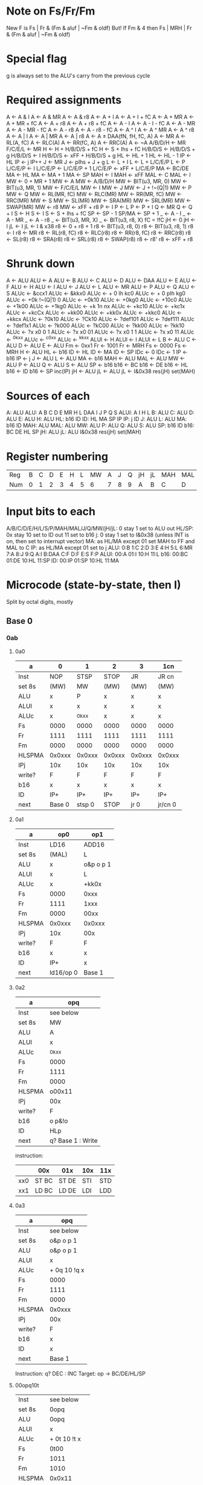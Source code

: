 * Note on Fs/Fr/Fm
New F is Fs | Fr & (Fm & aluf | ~Fm & oldf)
But! If Fm & 4 then Fs | MRH | Fr & (Fm & aluf | ~Fm & oldf)
* Special flag
g is always set to the ALU's carry from the previous cycle
* Required assignments
A <- A & I
A <- A & MR
A <- A & r8
A <- A + I
A <- A + I + fC
A <- A + MR
A <- A + MR + fC
A <- A + r8
A <- A + r8 + fC
A <- A - I
A <- A - I - fC
A <- A - MR
A <- A - MR - fC
A <- A - r8
A <- A - r8 - fC
A <- A ^ I
A <- A ^ MR
A <- A ^ r8
A <- A | I
A <- A | MR
A <- A | r8
A <- A ± DAA(fN, fH, fC, A)
A <- MR
A <- RL(A, fC)
A <- RLC(A)
A <- RR(fC, A)
A <- RRC(A)
A <- ~A
A/B/D/H <- MR
F/C/E/L <- MR
H <- H + H/B/D/S + fC
H <- S + Ihs + fC
H/B/D/S <- H/B/D/S + g
H/B/D/S <- I
H/B/D/S <- xFF + H/B/D/S + g
HL <- HL + 1
HL <- HL - 1
IP <- HL
IP <- j
IP++
J <- MR
J <- pIhs + J + g
L <- L + I
L <- L + L/C/E/P
L <- P
L/C/E/P <- I
L/C/E/P <- L/C/E/P + 1
L/C/E/P <- xFF + L/C/E/P
MA <- BC/DE
MA <- HL
MA <- MA + 1
MA <- SP
MAH <- I
MAH <- xFF
MAL <- C
MAL <- I
MW <- 0 + MR + 1
MW <- A
MW <- A/B/D/H
MW <- BIT(u3, MR, 0)
MW <- BIT(u3, MR, 1)
MW <- F/C/E/L
MW <- I
MW <- J
MW <- J + !~(Q|1)
MW <- P
MW <- Q
MW <- RL(MR, fC)
MW <- RLC(MR)
MW <- RR(MR, fC)
MW <- RRC(MR)
MW <- S
MW <- SL(MR)
MW <- SRA(MR)
MW <- SRL(MR)
MW <- SWAP(MR)
MW <- r8
MW <- xFF + r8
P <- I
P <- L
P <- P + I
Q <- MR
Q <- Q + I
S <- H
S <- I
S <- S + Ihs + fC
SP <- SP - 1
SP/MA <- SP + 1
_ <- A - I
_ <- A - MR
_ <- A - r8
_ <- BIT(u3, MR, X)
_ <- BIT(u3, r8, X)
fC = !fC
jH <- 0
jH <- I
jL <- I
jL <- I & x38
r8 <- 0 + r8 + 1
r8 <- BIT(u3, r8, 0)
r8 <- BIT(u3, r8, 1)
r8 <- I
r8 <- MR
r8 <- RL(r8, fC)
r8 <- RLC(r8)
r8 <- RR(r8, fC)
r8 <- RRC(r8)
r8 <- SL(r8)
r8 <- SRA(r8)
r8 <- SRL(r8)
r8 <- SWAP(r8)
r8 <- r8'
r8 <- xFF + r8
* Shrunk down
A <- ALU
ALU <- A
ALU <- B
ALU <- C
ALU <- D
ALU <- DAA
ALU <- E
ALU <- F
ALU <- H
ALU <- I
ALU <- J
ALU <- L
ALU <- MR
ALU <- P
ALU <- Q
ALU <- S
ALUc <- &ccx1
ALUc <- &kkx0
ALUc <- + 0 Ih kc0
ALUc <- + 0 pIh kg0
ALUc <- +0k !~(Q|1) 0
ALUc <- +0k10
ALUc <- +0kg0
ALUc <- +10c0
ALUc <- +1k00
ALUc <- +1kg0
ALUc <- +k 1n nx
ALUc <- +kc10
ALUc <- +kc1x
ALUc <- +kcCx
ALUc <- +kk00
ALUc <- +kk0x
ALUc <- +kkc0
ALUc <- +kkcx
ALUc <- ?0k10
ALUc <- ?Ck10
ALUc <- ?def101
ALUc <- ?def111
ALUc <- ?def1x1
ALUc <- ?k000
ALUc <- ?kC00
ALUc <- ?kk00
ALUc <- ?kk10
ALUc <- ?x x0 0 1
ALUc <- ?x x0 01
ALUc <- ?x x0 1 1
ALUc <- ?x x0 11
ALUc <- ^0kxx
ALUc <- ^c0xx
ALUc <- ^kkxx
ALUl <- H
ALUl <- I
ALUl <- L
B <- ALU
C <- ALU
D <- ALU
E <- ALU
Fm <- 0xx1
Fr <- 1001
Fr <- MRH
Fs <- 0000
Fs <- MRH
H <- ALU
HL <- b16
ID <- HL
ID <- MA
ID <- SP
IDc <- 0
IDc <- 1
IP <- b16
IP <- j
J <- ALU
L <- ALU
MA <- b16
MAH <- ALU
MAL <- ALU
MW <- ALU
P <- ALU
Q <- ALU
S <- ALU
SP <- b16
b16 <- BC
b16 <- DE
b16 <- HL
b16 <- ID
b16 <- SP
inc(IP)
jH <- ALU
jL <- ALU
jL <- I&0x38
res(jH)
set(MAH)
* Sources of each
A: ALU
ALU: A B C D E MR H L DAA I J P Q S
ALUl: A I H L
B: ALU
C: ALU
D: ALU
E: ALU
H: ALU
HL: b16 ID
ID: HL MA SP IP
IP: j ID
J: ALU
L: ALU
MA: b16 ID
MAH: ALU
MAL: ALU
MW: ALU
P: ALU
Q: ALU
S: ALU
SP: b16 ID
b16: BC DE HL SP
jH: ALU
jL: ALU I&0x38
res(jH)
set(MAH)

* Register numbering
| Reg | B | C | D | E | H | L | MW | A | J | Q | jH | jL | MAH | MAL | S | P |
| Num | 0 | 1 | 2 | 3 | 4 | 5 |  6 | 7 | 8 | 9 | A  | B  | C   | D   | E | F |
* Input bits to each
A/B/C/D/E/H/L/S/P/MAH/MAL/J/Q/MW/jH/jL: 0 stay 1 set to ALU out
HL/SP: 0x stay 10 set to ID out 11 set to b16
j: 0 stay 1 set to I&0x38 (unless INT is on, then set to interrupt vector)
MA: as HL/MA except 01 set MAH to FF and MAL to C
IP: as HL/MA except 01 set to j
ALU: 0:B 1:C 2:D 3:E 4:H 5:L 6:MR 7:A 8:J 9:Q A:I B:DAA C:F D:F E:S F:P
ALUl: 00:A 01:I 10:H 11:L
b16: 00:BC 01:DE 10:HL 11:SP
ID: 00:IP 01:SP 10:HL 11:MA
* Microcode (state-by-state, then I)
Split by octal digits, mostly
** Base 0
*** 0ab
**** 0a0
| a      | 0      | 1      | 2      | 3      | 1cn     |
|--------+--------+--------+--------+--------+---------|
| Inst   | NOP    | STSP   | STOP   | JR     | JR cn   |
| set 8s | (MW)   | MW     | (MW)   | (MW)   | (MW)    |
| ALU    | x      | P      | x      | x      | x       |
| ALUl   | x      | x      | x      | x      | x       |
| ALUc   | x      | ^0kxx  | x      | x      | x       |
| Fs     | 0000   | 0000   | 0000   | 0000   | 0000    |
| Fr     | 1111   | 1111   | 1111   | 1111   | 1111    |
| Fm     | 0000   | 0000   | 0000   | 0000   | 0000    |
| HLSPMA | 0x0xxx | 0x0xxx | 0x0xxx | 0x0xxx | 0x0xxx  |
| IPj    | 10x    | 10x    | 10x    | 10x    | 10x     |
| write? | F      | F      | F      | F      | F       |
| b16    | x      | x      | x      | x      | x       |
| ID     | IP+    | IP+    | IP+    | IP+    | IP+     |
| next   | Base 0 | stsp 0 | STOP   | jr 0   | jr/cn 0 |
**** 0a1
| a      | op0       | op1       |
|--------+-----------+-----------|
| Inst   | LD16      | ADD16     |
| set 8s | (MAL)     | L         |
| ALU    | x         | o&p o p 1 |
| ALUl   | x         | L         |
| ALUc   | x         | +kk0x     |
| Fs     | 0000      | 0xxx      |
| Fr     | 1111      | 1xxx      |
| Fm     | 0000      | 00xx      |
| HLSPMA | 0x0xxx    | 0x0xxx    |
| IPj    | 10x       | 00x       |
| write? | F         | F         |
| b16    | x         | x         |
| ID     | IP+       | x         |
| next   | ld16/op 0 | Base 1    |
**** 0a2
| a      | opq               |
|--------+-------------------|
| Inst   | see below         |
| set 8s | MW                |
| ALU    | A                 |
| ALUl   | x                 |
| ALUc   | ^0kxx             |
| Fs     | 0000              |
| Fr     | 1111              |
| Fm     | 0000              |
| HLSPMA | o00x11            |
| IPj    | 00x               |
| write? | F                 |
| b16    | o p&!o            |
| ID     | HLp               |
| next   | q? Base 1 : Write |

instruction:
|     | 00x   | 01x   | 10x | 11x |
|-----+-------+-------+-----+-----|
| xx0 | ST BC | ST DE | STI | STD |
| xx1 | LD BC | LD DE | LDI | LDD |

**** 0a3
| a      | opq          |
|--------+--------------|
| Inst   | see below    |
| set 8s | o&p o p 1    |
| ALU    | o&p o p 1    |
| ALUl   | x            |
| ALUc   | + 0q 10 !q x |
| Fs     | 0000         |
| Fr     | 1111         |
| Fm     | 0000         |
| HLSPMA | 0x0xxx       |
| IPj    | 00x          |
| write? | F            |
| b16    | x            |
| ID     | x            |
| next   | Base 1       |

Instruction: q? DEC : INC
Target: op -> BC/DE/HL/SP
**** 00opq10t
| Inst   | see below     |
| set 8s | 0opq          |
| ALU    | 0opq          |
| ALUl   | x             |
| ALUc   | + 0t 10 !t x  |
| Fs     | 0t00          |
| Fr     | 1011          |
| Fm     | 1010          |
| HLSPMA | 0x0x11        |
| IPj    | !(o&p&!q) 0 x |
| write? | F             |
| b16    | HL            |
| ID     | IP+           |
| next   | Base o&p&!q   |

Instruction: t? DEC : INC
Target: opq -> B C D E H L (HL) A
**** 0a6
| a      | opq            |
|--------+----------------|
| Inst   | LD r(0opq), d8 |
| set 8s | (MW)           |
| ALU    | x              |
| ALUl   | x              |
| ALUc   | x              |
| Fs     | 0000           |
| Fr     | 1111           |
| Fm     | 0000           |
| HLSPMA | 0x0xxx         |
| IPj    | 10x            |
| write  | F              |
| b16    | x              |
| ID     | IP+            |
| next   | ld8/opq 0      |
**** 0a7
| a      | 0pq       | 100          | 101    | 11q         |
|--------+-----------+--------------+--------+-------------|
| Inst   | RA        | DAA          | CPL    | S/CCF       |
| set 8s | A         | A            | A      | A           |
| ALU    | A         | DAA          | x      | x           |
| ALUl   | x         | A            | A      | A           |
| ALUc   | see below | +k 1 fN fN x | ^c0xx  | ^k0xx       |
| Fs     | 0000      | 0000         | 0110   | 000 !(fC&q) |
| Fr     | 0001      | 1101         | 1xx1   | 1000        |
| Fm     | x0x1      | 10x1         | 00x0   | 00xx        |
| HLSPMA | 0x0xxx    | 0x0xxx       | 0x0xxx | 0x0xxx      |
| IPj    | 10x       | 10x          | 10x    | 10x         |
| write  | F         | F            | F      | F           |
| b16    | x         | x            | x      | x           |
| ID     | IP+       | IP+          | IP+    | IP+         |
| next   | Base 0    | Base 0       | Base 0 | Base 0      |

ALUc for 000pq111 is
? !(p&q) fC&p&q !pVq fC&p&!q q 0
*** 1ab
| ab     | opqrst                                     |
|--------+--------------------------------------------|
| Inst   | see below                                  |
| set 8s | 0opq                                       |
| ALU    | 0rst                                       |
| ALUl   | x                                          |
| ALUc   | ^0kxx                                      |
| Fs     | 0000                                       |
| Fr     | 1111                                       |
| Fm     | 0000                                       |
| HLSPMA | 0x0x11                                     |
| IPj    | o&p&!q^r&s&!t 0 x                          |
| write  | F                                          |
| b16    | HL                                         |
| ID     | IP+                                        |
| next   | o&p&!q? r&s&!t? HALT : Write : Base r&s&!t |

Instruction: LD unless 0166, then HALT
*** 2ab
**** 100pqrst
| Inst   | ADD/ADC/SUB/SBC  |
| set 8s | 0 1 1 !rV!sVt    |
| ALU    | 0rst             |
| ALUl   | A                |
| ALUc   | +k 1p p^(fC&q) x |
| Fs     | 0q00             |
| Fr     | 1011             |
| Fm     | 101 !rV!sV       |
| HLSPMA | 0x0x11           |
| IPj    | !rV!sVt 0 x      |
| write  | F                |
| b16    | HL               |
| ID     | IP+              |
| next   | Base r&s&!t      |
**** 2ab a > 3
| ab     | 1p0rst         | 101rst         | 111rst      |
|--------+----------------+----------------+-------------|
| Inst   | AND/OR         | XOR            | CP          |
| set 8s | 0 1 1 !rV!sV!t | 0 1 1 !rV!sV!t | 0110        |
| ALU    | 0rst           | 0rst           | 0rst        |
| ALUl   | A              | A              | A           |
| ALUc   | & 1p 1p x p    | ^kkxx          | +kc1x       |
| Fs     | 0 0 !p 0       | 0000           | 0100        |
| Fr     | 1000           | 1000           | 1x11        |
| Fm     | 10xx           | 10xx           | 1011        |
| HLSPMA | 0x0x11         | 0x0x11         | 0x0x11      |
| IPj    | !rV!sVt 0 x    | !rV!sVt 0 x    | !rV!sVt 0 x |
| write  | F              | F              | F           |
| b16    | HL             | HL             | HL          |
| ID     | IP+            | IP+            | IP+         |
| next   | Base r&s&!t    | Base r&s&!t    | Base r&s&!t |
*** 3ab
**** 3a0
| a      | 0cn    | 1pq              |
|--------+--------+------------------|
| Inst   | RET cn | LDH/ADD SP/LD HL |
| set 8s | (MW)   | MW               |
| ALU    | x      | A                |
| ALUl   | x      | x                |
| ALUc   | x      | ^0kxx            |
| Fs     | 0000   | 0000             |
| Fr     | 1111   | 1111             |
| Fm     | 0000   | 0000             |
| HLSPMA | 0xz010 | 0x0x01           |
| IPj    | 00x    | 10x              |
| write  | F      | F                |
| b16    | x      | x                |
| ID     | SP+    | IP+              |
| next   | Base 1 | ldw/pq 0         |

z is !n^(c?fC:fZ)
**** 3a1
| a      | op0    | 0p1    | 101    | 111       |
|--------+--------+--------+--------+-----------|
| Inst   | POP    | RET(I) | JPHL   | LD SP, HL |
| set 8s | (MW)   | (MW)   | (MW)   | (MW)      |
| ALU    | x      | x      | x      | x         |
| ALUl   | x      | x      | x      | x         |
| ALUc   | x      | x      | x      | x         |
| Fs     | 0000   | 0000   | 0000   | 0000      |
| Fr     | 1111   | 1111   | 1111   | 1111      |
| Fm     | 0000   | 0000   | 0000   | 0000      |
| HLSPMA | 0x1010 | 0x1010 | 0x0xxx | 0x11xx    |
| IPj    | 00x    | 00x    | 11x    | 10x       |
| write  | F      | F      | F      | F         |
| b16    | x      | x      | HL     | HL        |
| ID     | SP+    | SP+    | x      | IP+       |
| next   | Base 1 | Base 1 | Base 0 | nop       |
**** 3a2
| a      | 0cn     | 1p0               | 1p1       |
|--------+---------+-------------------+-----------|
| Inst   | JP cn   | LDH C             | LD n16    |
| set 8s | (MW)    | MW                | MW        |
| ALU    | x       | A                 | A         |
| ALUl   | x       | x                 | x         |
| ALUc   | x       | ^0kxx             | ^0kxx     |
| Fs     | 0000    | 0000              | 0000      |
| Fr     | 1111    | 1111              | 1111      |
| Fm     | 0000    | 0000              | 0000      |
| HLSPMA | 0x0xxx  | 0x0x01            | 0x0xxx    |
| IPj    | 10x     | 00x               | 10x       |
| write  | F       | F                 | F         |
| b16    | x       | x                 | x         |
| ID     | IP+     | x                 | IP+       |
| next   | jp/cn 0 | p? Write : Base 1 | ldn16/p 0 |
**** 3a3
| a      | 0x0    | 0x1    | 1x0          | 1x1           |
|--------+--------+--------+--------------+---------------|
| Inst   | JP     | CB     | DI           | EI            |
| set 8s | (MW)   | (MW)   | (MW)         | (MW)          |
| ALU    | x      | x      | x            | x             |
| ALUl   | x      | x      | x            | x             |
| ALUc   | x      | x      | x            | x             |
| Fs     | 0000   | 0000   | 0000         | 0000          |
| Fr     | 1111   | 1111   | 1111         | 1111          |
| Fm     | 0000   | 0000   | 0000         | 0000          |
| HLSPMA | 0x0xxx | 0x0xxx | 0x0xxx       | 0x0xxx        |
| IPj    | 10x    | 10x    | 10x          | 10x           |
| write  | F      | F      | F (clear IE) | F (set preIE) |
| b16    | x      | x      | x            | x             |
| ID     | IP+    | IP+    | IP+          | IP+           |
| next   | jp 0   | CB 0   | Base 0       | Base 0        |
**** 3a4
| a      | xcn       |
|--------+-----------|
| Inst   | CALL cn   |
| set 8s | (MW)      |
| ALU    | x         |
| ALUl   | x         |
| ALUc   | x         |
| Fs     | 0000      |
| Fr     | 1111      |
| Fm     | 0000      |
| HLSPMA | 0x0xxx    |
| IPj    | 10x       |
| write  | F         |
| b16    | x         |
| ID     | IP+       |
| next   | call/cn 0 |
**** 3a5
| a      | op0     | xx1    |
|--------+---------+--------|
| Inst   | PUSH    | CALL   |
| set 8s | MW      | (MW)   |
| ALU    | 0op o&p | x      |
| ALUl   | x       | x      |
| ALUc   | ^0kxx   | x      |
| Fs     | 0000    | 0000   |
| Fr     | 1111    | 1111   |
| Fm     | 0000    | 0000   |
| HLSPMA | 0x1011  | 0x0xxx |
| IPj    | 00x     | 10x    |
| write  | F       | F      |
| b16    | SP      | x      |
| ID     | SP-     | IP+    |
| next   | Base 1  | call 0 |
**** 3a6
| set 8s | (MW)      |
| ALU    | x         |
| ALUl   | x         |
| ALUc   | x         |
| Fs     | 0000      |
| Fr     | 1111      |
| Fm     | 0000      |
| HLSPMA | 0x0xxx    |
| IPj    | 10x       |
| write  | F         |
| b16    | x         |
| ID     | IP+       |
| next   | mathi/a 0 |
**** 3a7
| Inst   | RST    |
| set 8s | (MW)   |
| ALU    | Q      |
| ALUl   | x      |
| ALUc   | +0k1x  |
| Fs     | 0000   |
| Fr     | 1111   |
| Fm     | 0000   |
| HLSPMA | 0x0xxx |
| IPj    | 001    |
| write  | F      |
| b16    | x      |
| ID     | x      |
| next   | Base 1 |
*** If INT is on
| set 8s | MW           |
| ALU    | J            |
| ALUl   | x            |
| ALUc   | ^0kxx        |
| Fs     | 0000         |
| Fr     | 1111         |
| Fm     | 0000         |
| HLSPMA | 0x1011       |
| IPj    | 001          |
| write  | F (clear IE) |
| b16    | SP           |
| ID     | SP-          |
| next   | Int 0        |
** Base 1
*** 00op1001 (ADD HL, r16)
| set 8s | H         |
| ALU    | o&p o p 0 |
| ALUl   | H         |
| ALUc   | +kkgx     |
| Fs     | 0000      |
| Fr     | 1011      |
| Fm     | 0011      |
| HLSPMA | 0x0xxx    |
| IPj    | 10x       |
| write  | F         |
| b16    | x         |
| ID     | IP+       |
| next   | Base 0    |
*** 00xx1010 (LD A, [BC/DE/HL±])
| set 8s | A      |
| ALU    | MR     |
| ALUl   | x      |
| ALUc   | ^0kxx  |
| Fs     | 0000   |
| Fr     | 1111   |
| Fm     | 0000   |
| HLSPMA | 0x0xxx |
| IPj    | 10x    |
| write  | F      |
| b16    | x      |
| ID     | IP+    |
| next   | Base 0 |
*** 00opq011 (INC/DEC BC/DE/HL/SP)
| set 8s | o&p o p 0   |
| ALU    | o&p o p 0   |
| ALUl   | x           |
| ALUc   | + 0q 10 g x |
| Fs     | 0000        |
| Fr     | 1111        |
| Fm     | 0000        |
| HLSPMA | 0x0xxx      |
| IPj    | 10x         |
| write? | F           |
| b16    | x           |
| ID     | IP+         |
| next   | Base 0      |
*** 0011010t (INC/DEC [HL])
| set 8s | MW           |
| ALU    | MR           |
| ALUl   | x            |
| ALUc   | + 0t 10 !t x |
| Fs     | 0t00         |
| Fr     | 1011         |
| Fm     | 1010         |
| HLSPMA | 0x0x11       |
| IPj    | 00x          |
| write  | F            |
| b16    | HL           |
| ID     | x            |
| next   | Write        |
*** 01opq110 (LD r8, [HL])
| set 8s | 0opq   |
| ALU    | MR     |
| ALUl   | x      |
| ALUc   | ^0kxx  |
| Fs     | 0000   |
| Fr     | 1111   |
| Fm     | 0000   |
| HLSPMA | 0x0xxx |
| IPj    | 10x    |
| write  | F      |
| b16    | x      |
| ID     | IP+    |
| next   | Base 0 |
*** 100pq110 (ADD/ADC/SUB/SBC [HL])
| set 8s | A                |
| ALU    | MR               |
| ALUl   | A                |
| ALUc   | +k 1p p^(fC&q) x |
| Fs     | 0q00             |
| Fr     | 1011             |
| Fm     | 1011             |
| HLSPMA | 0x0xxx           |
| IPj    | 10x              |
| write  | F                |
| b16    | x                |
| ID     | IP+              |
| next   | Base 0           |
*** 101pq110 (AND/XOR/OR/CP [HL])
| set 8s | p&q? (MW) : A           |
| ALU    | MR                      |
| ALUl   | A                       |
| ALUc   | pV!q p&q 1 p&!q 1 p 1 p |
| Fs     | 0 p&q !(pVq) 0          |
| Fr     | 10 p&q p&q              |
| Fm     | 1011                    |
| HLSPMA | 0x0xxx                  |
| IPj    | 10x                     |
| write  | F                       |
| b16    | x                       |
| ID     | IP+                     |
| next   | Base 0                  |
*** 110cn000 (RET cn)
| set 8s | (MW)       |
| ALU    | x          |
| ALUl   | x          |
| ALUc   | x          |
| Fs     | 0000       |
| Fr     | 1111       |
| Fm     | 0000       |
| HLSPMA | 0x0x00     |
| IPj    | z0x        |
| write  | F          |
| b16    | x          |
| ID     | IP+        |
| next   | Base z?0:3 |
z is n^(c?fC:fZ)
*** 3a1 (POP BC/DE/HL/AF / RET(I))
| a      | op0    | 0p1     |
|--------+--------+---------|
| set 8s | 0op1   | Q       |
| ALU    | MR     | MR      |
| ALUl   | x      | x       |
| ALUc   | ^0kxx  | ^0kxx   |
| Fs     | 0000   | 0000    |
| Fr     | zzzz   | 1111    |
| Fm     | 0y00   | 0000    |
| HLSPMA | 0x1010 | 0x0xxx  |
| IPj    | 00x    | 00x     |
| write  | F      | F       |
| b16    | x      | x       |
| ID     | SP+    | x       |
| next   | Base 3 | ret/p 0 |
y is o&p; z is !(o&p)
*** 11100010 (LDH A,[C])
| set 8s | A      |
| ALU    | MR     |
| ALUl   | x      |
| ALUc   | ^0kxx  |
| Fs     | 0000   |
| Fr     | 1111   |
| Fm     | 0000   |
| HLSPMA | 0x0xxx |
| IPj    | 10x    |
| write  | F      |
| b16    | x      |
| ID     | IP+    |
| next   | Base 0 |
*** 11xx0101 (PUSH BC/DE/HL/AF)
| set 8s | (MW)   |
| ALU    | x      |
| ALUl   | x      |
| ALUc   | x      |
| Fs     | 0000   |
| Fr     | 1111   |
| Fm     | 0000   |
| HLSPMA | 0x0xxx |
| IPj    | 00x    |
| write  | T      |
| b16    | x      |
| ID     | x      |
| next   | Base 3 |
*** 11xxx111 (RST v)
| set 8s | MW     |
| ALU    | J      |
| ALUl   | x      |
| ALUc   | +0kgx  |
| Fs     | 0000   |
| Fr     | 1111   |
| Fm     | 0000   |
| HLSPMA | 0x1011 |
| IPj    | 000    |
| write  | F      |
| b16    | SP     |
| ID     | SP-    |
| next   | Base 3 |
** Base 3
*** 110cn000 (RET cn)
| set 8s | Q       |
| ALU    | MR      |
| ALUl   | x       |
| ALUc   | ^0kxx   |
| Fs     | 0000    |
| Fr     | 1111    |
| Fm     | 0000    |
| HLSPMA | 0x0xxx  |
| IPj    | 00x     |
| write  | F       |
| b16    | x       |
| ID     | x       |
| next   | ret/0 0 |
*** 11op0001 (POP BC/DE/HL/AF)
| set 8s | 0 o p o&p |
| ALU    | MR        |
| ALUl   | x         |
| ALUc   | ^0kxx     |
| Fs     | 0000      |
| Fr     | 1111      |
| Fm     | 0000      |
| HLSPMA | 0x0xxx    |
| IPj    | 10x       |
| write  | F         |
| b16    | x         |
| ID     | IP+       |
| next   | Base 0    |
*** 11op0101 (PUSH BC/DE/HL/AF)
| set 8s | MW             |
| ALU    | o&p o !o&p 1   |
| ALUl   | x              |
| ALUc   | ^0kxx          |
| Fs     | 0000           |
| Fr     | 1111           |
| Fm     | 0000           |
| HLSPMA | 0x1011         |
| IPj    | 00x            |
| write  | F              |
| b16    | SP             |
| ID     | SP-            |
| next   | Write          |
*** 3a7 (RST v)
| set 8s | MW     |
| ALU    | Q      |
| ALUl   | x      |
| ALUc   | +0k1x  |
| Fs     | 0000   |
| Fr     | 1111   |
| Fm     | 0000   |
| HLSPMA | 0x1011 |
| IPj    | 000    |
| write  | T      |
| b16    | SP     |
| ID     | SP-    |
| next   | call 4 |
** stsp 0
| set 8s | MAL    |
| ALU    | I      |
| ALUl   | x      |
| ALUc   | ^0kxx  |
| Fs     | 0000   |
| Fr     | 1111   |
| Fm     | 0000   |
| HLSPMA | 0x0xxx |
| IPj    | 10x    |
| write  | F      |
| b16    | x      |
| ID     | IP+    |
| next   | stsp 1 |
** stsp 1
| set 8s | MAH    |
| ALU    | I      |
| ALUl   | x      |
| ALUc   | ^0kxx  |
| Fs     | 0000   |
| Fr     | 1111   |
| Fm     | 0000   |
| HLSPMA | 0x0x00 |
| IPj    | 00x    |
| write  | F      |
| b16    | x      |
| ID     | x      |
| next   | stsp 2 |
** stsp 2
| set 8s | MW     |
| ALU    | S      |
| ALUl   | x      |
| ALUc   | ^0kxx  |
| Fs     | 0000   |
| Fr     | 1111   |
| Fm     | 0000   |
| HLSPMA | 0x0x10 |
| IPj    | 00x    |
| write  | T      |
| b16    | x      |
| ID     | MA+    |
| next   | stsp 3 |
** stsp 3
| set 8s | -      |
| ALU    | x      |
| ALUl   | x      |
| ALUc   | x      |
| Fs     | 0000   |
| Fr     | 1111   |
| Fm     | 0000   |
| HLSPMA | 0x0xxx |
| IPj    | 10x    |
| write  | T      |
| b16    | x      |
| ID     | IP+    |
| next   | Base 0 |
** jr 0
| set 8s | jL     |
| ALU    | Q      |
| ALUl   | I      |
| ALUc   | +kk1x  |
| Fs     | 0000   |
| Fr     | 1111   |
| Fm     | 0000   |
| HLSPMA | 0x0xxx |
| IPj    | 00x    |
| write  | F      |
| b16    | x      |
| ID     | x      |
| next   | jr 1   |
** jr 1
| set 8s | J            |
| ALU    | J            |
| ALUl   | x            |
| ALUc   | + 0 Ih k g x |
| Fs     | 0000         |
| Fr     | 1111         |
| Fm     | 0000         |
| HLSPMA | 0x0xxx       |
| IPj    | 01x          |
| write  | F            |
| b16    | x            |
| ID     | x            |
| next   | Base 0       |
** jr/cn 0
| set 8s | jL               |
| ALU    | Q                |
| ALUl   | I                |
| ALUc   | +kk0x            |
| Fs     | 0000             |
| Fr     | 1111             |
| Fm     | 0000             |
| HLSPMA | 0x0xxx           |
| IPj    | y0x              |
| write  | F                |
| b16    | x                |
| ID     | IP+              |
| next   | y? Base 0 : jr 1 |
y is n^(c?fC:fZ)
** ld16/pq 0
| set 8s | p&q p q 1 |
| ALU    | I         |
| ALUl   | x         |
| ALUc   | ^0kxx     |
| Fs     | 0000      |
| Fr     | 1111      |
| Fm     | 0000      |
| HLSPMA | 0x0xxx    |
| IPj    | 10x       |
| write  | F         |
| b16    | x         |
| ID     | IP+       |
| next   | ld16/pq 1 |
** ld16/pq 1
| set 8s | p&q p q 0 |
| ALU    | I         |
| ALUl   | x         |
| ALUc   | ^0kxx     |
| Fs     | 0000      |
| Fr     | 1111      |
| Fm     | 0000      |
| HLSPMA | 0x0xxx    |
| IPj    | 10x       |
| write  | F         |
| b16    | x         |
| ID     | IP+       |
| next   | Base 0    |
** ld8/opq 0
| set 8s | 0opq                   |
| ALU    | I                      |
| ALUl   | x                      |
| ALUc   | ^0kxx                  |
| Fs     | 0000                   |
| Fr     | 1111                   |
| Fm     | 0000                   |
| HLSPMA | 0x0x11                 |
| IPj    | !oV!pVq 0 x            |
| write  | F                      |
| b16    | HL                     |
| ID     | IP+                    |
| next   | o&p&!q? Write : Base 0 |
** ldw/pq 0
| q      | 0                   | 1         |
|--------+---------------------+-----------|
| set 8s | MAL                 | !p 1 !p 1 |
| ALU    | x                   | P         |
| ALUl   | I                   | I         |
| ALUc   | ^k0xx               | +kk0x     |
| Fs     | 0000                | 0000      |
| Fr     | 1111                | 0011      |
| Fm     | 0000                | x011      |
| HLSPMA | 0x0x00              | 0x0xxx    |
| IPj    | 00x                 | 00x       |
| write  | F                   | F         |
| b16    | x                   | x         |
| ID     | x                   | x         |
| next   | ldw/pq 1            | ldw/pq 1  |
** ldw/pq 1
| q      | 0      | 1               |
|--------+--------+-----------------|
| set 8s | 011p   | !p 1 !p 0       |
| ALU    | MR     | S               |
| ALUl   | x      | x               |
| ALUc   | ^0kxx  | + 0 Ih k fC x   |
| Fs     | 0000   | 0000            |
| Fr     | 1111   | 1111            |
| Fm     | 0000   | 0000            |
| HLSPMA | 0x0xxx | 0x0xxx          |
| IPj    | 10x    | 10x             |
| write  | !p     | F               |
| b16    | x      | x               |
| ID     | IP+    | IP+             |
| next   | Base 0 | p? Base 0 : nop |
** jp 0
| set 8s | jL     |
| ALU    | I      |
| ALUl   | x      |
| ALUc   | ^0kxx  |
| Fs     | 0000   |
| Fr     | 1111   |
| Fm     | 0000   |
| HLSPMA | 0x0xxx |
| IPj    | 10x    |
| write  | F      |
| b16    | x      |
| ID     | IP+    |
| next   | jp 1   |
** jp 1
| set 8s | jH     |
| ALU    | I      |
| ALUl   | x      |
| ALUc   | ^0kxx  |
| Fs     | 0000   |
| Fr     | 1111   |
| Fm     | 0000   |
| HLSPMA | 0x0xxx |
| IPj    | xx0    |
| write  | F      |
| b16    | x      |
| ID     | x      |
| next   | jp 2   |
** jp 2
| set 8s | -      |
| ALU    | x      |
| ALUl   | x      |
| ALUc   | x      |
| Fs     | 0000   |
| Fr     | 1111   |
| Fm     | 0000   |
| HLSPMA | 0x0xxx |
| IPj    | 01x    |
| write  | F      |
| b16    | x      |
| ID     | x      |
| next   | Base 0 |
** jp/cn 0
| set 8s | jL      |
| ALU    | I       |
| ALUl   | x       |
| ALUc   | ^0kxx   |
| Fs     | 0000    |
| Fr     | 1111    |
| Fm     | 0000    |
| HLSPMA | 0x0xxx  |
| IPj    | 10x     |
| write  | F       |
| b16    | x       |
| ID     | IP+     |
| next   | jp/cn 1 |
** jp/cn 1
| set 8s | jH               |
| ALU    | I                |
| ALUl   | x                |
| ALUc   | ^0kxx            |
| Fs     | 0000             |
| Fr     | 1111             |
| Fm     | 0000             |
| HLSPMA | 0x0xxx           |
| IPj    | 100              |
| write  | F                |
| b16    | x                |
| ID     | IP+              |
| next   | z? Base 0 : jp 2 |
z is n^(c?fC:fZ)
** ldn16/p 0
| set 8s | MAL       |
| ALU    | I         |
| ALUl   | x         |
| ALUc   | ^0kxx     |
| Fs     | 0000      |
| Fr     | 1111      |
| Fm     | 0000      |
| HLSPMA | 0x0xxx    |
| IPj    | 10x       |
| write  | F         |
| b16    | x         |
| ID     | IP+       |
| next   | ldn16/p 1 |
** ldn16/p 1
| set 8s | MAH       |
| ALU    | I         |
| ALUl   | x         |
| ALUc   | ^0kxx     |
| Fs     | 0000      |
| Fr     | 1111      |
| Fm     | 0000      |
| HLSPMA | 0x0x00    |
| IPj    | 00x       |
| write  | F         |
| b16    | x         |
| ID     | x         |
| next   | ldn16/p 2 |
** ldn16/p 2
| set 8s | 011p   |
| ALU    | MR     |
| ALUl   | x      |
| ALUc   | ^0kxx  |
| Fs     | 0000   |
| Fr     | 1111   |
| Fm     | 0000   |
| HLSPMA | 0x0xxx |
| IPj    | 10x    |
| write  | !p     |
| b16    | x      |
| ID     | IP+    |
| next   | Base 0 |
** call 0
| set 8s | jL     |
| ALU    | I      |
| ALUl   | x      |
| ALUc   | ^0kxx  |
| Fs     | 0000   |
| Fr     | 1111   |
| Fm     | 0000   |
| HLSPMA | 0x0xxx |
| IPj    | 10x    |
| write  | F      |
| b16    | x      |
| ID     | IP+    |
| next   | call 1 |
** call 1
| set 8s | jH     |
| ALU    | I      |
| ALUl   | x      |
| ALUc   | ^0kxx  |
| Fs     | 0000   |
| Fr     | 1111   |
| Fm     | 0000   |
| HLSPMA | 0x0xxx |
| IPj    | 100    |
| write  | F      |
| b16    | x      |
| ID     | IP+    |
| next   | call 2 |
** call 2
| set 8s | MW     |
| ALU    | J      |
| ALUl   | x      |
| ALUc   | ^0kxx  |
| Fs     | 0000   |
| Fr     | 1111   |
| Fm     | 0000   |
| HLSPMA | 0x1011 |
| IPj    | 000    |
| write  | F      |
| b16    | SP     |
| ID     | SP-    |
| next   | call 3 |
** call 3
| set 8s | MW     |
| ALU    | Q      |
| ALUl   | x      |
| ALUc   | ^0kxx  |
| Fs     | 0000   |
| Fr     | 1111   |
| Fm     | 0000   |
| HLSPMA | 0x1011 |
| IPj    | 000    |
| write  | T      |
| b16    | SP     |
| ID     | SP-    |
| next   | call 4 |
** call 4
| set 8s | -      |
| ALU    | x      |
| ALUl   | x      |
| ALUc   | x      |
| Fs     | 0000   |
| Fr     | 1111   |
| Fm     | 0000   |
| HLSPMA | 0x0xxx |
| IPj    | 01x    |
| write  | T      |
| b16    | x      |
| ID     | x      |
| next   | Base 0 |
** call/cn 0
| set 8s | jL        |
| ALU    | I         |
| ALUl   | x         |
| ALUc   | ^0kxx     |
| Fs     | 0000      |
| Fr     | 1111      |
| Fm     | 0000      |
| HLSPMA | 0x0xxx    |
| IPj    | 10x       |
| write  | F         |
| b16    | x         |
| ID     | IP+       |
| next   | call/cn 1 |
** call/cn 1
| set 8s | jH                           |
| ALU    | I                            |
| ALUl   | x                            |
| ALUc   | ^0kxx                        |
| Fs     | 0000                         |
| Fr     | 1111                         |
| Fm     | 0000                         |
| HLSPMA | 0x0xxx                       |
| IPj    | 100                          |
| write  | F                            |
| b16    | x                            |
| ID     | IP+                          |
| next   | n^(c?fC:fZ)? Base 0 : call 2 |
** mathi/a 0
| a      | 0pq              | 1pq                     |
|--------+------------------+-------------------------|
| set 8s | A                | 0 1 1 !(p&q)            |
| ALU    | I                | I                       |
| ALUl   | A                | A                       |
| ALUc   | +k 1p p^(fC&q) x | pV!q p&q 1 p&!q 1 p 1 p |
| Fs     | 0q00             | 0 p&q !(pVq) 0          |
| Fr     | 1011             | 10 p&q p&q              |
| Fm     | 1011             | 1011                    |
| HLSPMA | 0x0xxx           | 0x0xxx                  |
| IPj    | 10x              | 10x                     |
| write  | F                | F                       |
| b16    | x                | x                       |
| ID     | IP+              | IP+                     |
| next   | Base 0           | Base 0                  |
** ret/p 0
| set 8s | (MW)    |
| ALU    | x       |
| ALUl   | x       |
| ALUc   | x       |
| Fs     | 0000    |
| Fr     | 1111    |
| Fm     | 0000    |
| HLSPMA | 0x1010  |
| IPj    | 00x     |
| write  | F       |
| b16    | x       |
| ID     | SP+     |
| next   | ret/p 1 |
** ret/p 1
| set 8s | J                  |
| ALU    | MR                 |
| ALUl   | x                  |
| ALUc   | ^0kxx              |
| Fs     | 0000               |
| Fr     | 1111               |
| Fm     | 0000               |
| HLSPMA | 0x0xxx             |
| IPj    | 00x                |
| write  | F (set preIE if p) |
| b16    | x                  |
| ID     | x                  |
| next   | Base 0             |
** CB 0
| I      | mnopqrst                |
|--------+-------------------------|
| set 8s | 0rst                    |
| ALU    | 0rst                    |
| ALUl   | x                       |
| ALUc   | ? ab cd e f             |
| Fs     | 0 0 !m&n 0              |
| Fr     | 1 m m mVnV!(o&p&!q)     |
| Fm     | !m 0 0 !(mVn)&!(r&s&!t) |
| HLSPMA | 0x0x11                  |
| IPj    | !rV!sVt 0 x             |
| write  | F                       |
| b16    | HL                      |
| ID     | IP+                     |
| next   | r&s&!t? CB 1 : Base 0   |
a is m|n? o : !(p&q)
b is (m|n|fC&!o&q)&p
c is q|!m&!n&!p
d is m|n|p&!q&!o&fC
e is q&!m|n
f is m|n|o&(p^q)
** CB 1
| I      | mnopqrst             |
| set 8s | 0rst                 |
| ALU    | 0rst                 |
| ALUl   | x                    |
| ALUc   | ? ab cd e f          |
| Fs     | 0  0 !m&n 0          |
| Fr     | 1 m m mVnV!(o&p&!q)  |
| Fm     | !m 0 0 !m&!n         |
| HLSPMA | 0x0x11               |
| IPj    | !m&n 0 x             |
| write  | F                    |
| b16    | HL                   |
| ID     | IP+                  |
| next   | !m&n? Base 0 : Write |
a is m|n? o : !(p&q)
b is (m|n|fC&!o&q)&p
c is q|!m&!n&!p
d is m|n|p&!q&!o&fC
e is q&!m|n
f is m|n|o&(p^q)
** Write = ldn16/0 2 or stsp 3 or ldw/00 1
| set 8s | -      |
| ALU    | x      |
| ALUl   | x      |
| ALUc   | x      |
| Fs     | 0000   |
| Fr     | 1111   |
| Fm     | 0000   |
| HLSPMA | 0x0xxx |
| IPj    | 10x    |
| write? | T      |
| b16    | x      |
| ID     | IP+    |
| next   | Base 0 |
** nop
| set 8s | -      |
| ALU    | x      |
| ALUl   | x      |
| ALUc   | x      |
| Fs     | 0000   |
| Fr     | 1111   |
| Fm     | 0000   |
| HLSPMA | 0x0xxx |
| IPj    | 00x    |
| write? | F      |
| b16    | x      |
| ID     | x      |
| next   | Base 0 |
** Int
| set 8s | MW     |
| ALU    | Q      |
| ALUl   | x      |
| ALUc   | ^0kxx  |
| Fs     | 0000   |
| Fr     | 1111   |
| Fm     | 0000   |
| HLSPMA | 0x1011 |
| IPj    | 000    |
| write? | T      |
| b16    | SP     |
| ID     | SP-    |
| next   | call 4 |
* State numbering
| Base ij    | 00000ij |
| Interrupt  | 0010000 |
| ret/p i    | 00001pi |
| CB i       | 001010i |
| jr i       | 001001i |
| ldn16/p ij | 0001pij |
| Write      | 0001010 |
| Write      | 1000011 |
| Write      | 1001001 |
| Write      | a00b0ca |
| nop        | 0100000 |
| STOP       | 0111111 |
| HALT       | 0111110 |
| stsp ij    | 10000ij |
| jr/cn      | 10001cn |
| ldw/pq i   | 1001pqi |
| ld8/opq    | 1011opq |
| ld16/pq i  | 1010pqi |
| jp ij      | 11000ij |
| call 4     | 1100011 |
| call ij    | 11001ij |
| mathi/opq  | 1101opq |
| jp/cn i    | 1110icn |
| call/cn i  | 1111icn |
* Microcode (out-by-out, then state, then I)
state is fghijkl
I is mnopqrst
z is !(f?l:q)^((f?k:p)?fC:fZ)
c is previous output of ALU.fC
OPQ is f?opq:jkl
u is o&p&!q
v is r&s&!t
** set 8s
*** Base kl
If Int is on in Base 0, set 0110.
**** m = n = 0
Set !r&t&(s?o&p:!q) |!(r|t)|!r^s p&s|(r?p|s:!t) (r&!s)?q:l^t
**** mn = 01
Set 0opq
**** mn = 10
Set 011 !(o&p&q|v&!l)
**** m = n = 1
Set !s&(t?l&q:k) !(l&(k|t))|r|o !(l&(k|t))|r|t&p&!q
k&!(s|t)|l&!r&(o&p|!k&(o|t))
*** Int
Set 0110
*** ret/k l
Set 1 0 0 0
*** CB l
Set 0 r|!m&n s|!m&n t&(m|!n)
*** jr l
Set 1 !l 0 !l
*** ldn16/j kl
Set !k 1 k !l&(!k|j)
*** nop/STOP/HALT
Just set 0110
*** 100ijkl (stsp kl, jr/kl, ldw/jk l)
Set k?i^j:!(i&l) i|!j i&!k&l|(j?!i:k) j&!(i&k)|!l&(!k|i)
*** 101ijkl (ld16/jk l, ld8/jkl)
Set !i&j&k j k !i^l
*** 110ijkl (jp kl, call kl, mathi/jkl)
Set !(i|k) i|k 1 i&!(j&k&l)|!(k|l)
*** 111ijkl (jp/kl j, call/kl j)
Set 101 !j
** ALU
Merge 1****** on g first.
*** Base kl
**** m = n = 0
Use r?s&o:t?o&p:!s o^(r&s)|!(r|t) p|r&s|!(r|t) !l&(q|s)
**** m != n
Use 0rst
**** m = n = 1
Use s&t|l&o&p&r !r|!s&o !r|(p&!(s|k&o)) r&k|!l&(!r|s|o&p)
**** If INT is on
Use 1000
*** Int
Use 1001
*** ret/k l
Use 0110
*** CB l
Use 0rst
*** jr l
Use 100 !l
*** ldn16/j kl
Use !k k 1 0
*** nop/STOP/HALT
Don't bother.
*** 100ijkl (stsp kl, jr/kl, ldw/jk l)
Use !i|k i|k&!j i|!j i?!l:j
*** 101ijkl (ld16/jk l, ld8/jkl)
Use 1010
*** 110ijkl (jp kl, call kl, mathi/jkl)
Use 1 0 i|!k !i&k&l
*** 111ijkl (jp/kl j, call/kl j)
Use 1010
** ALUl
*** Base kl
Use !(m|s) !(l|m|s)
*** Int
X
*** ret/k l
X
*** CB l
X
*** jr l
Use 01
*** ldn16/j kl
X
*** nop/STOP/HALT
X
*** 0xxxxxx
Use !(m|s|h) !(l|m|s)|h
*** 100ijkl (stsp kl, jr/kl, ldw/jk l)
Use 01
*** 101ijkl (ld16/jk l, ld8/jkl)
X
*** 110ijkl (jp kl, call kl, mathi/jkl)
Use 00
*** 111ijkl (jp/kl j, call/kl j)
X
*** Total for 1xxxxxx
Use 0 !g
*** Total
Use !(m|s|f|h) f?!g:!(l|m|s)|h
** ALUc (type/left)
Bond 1****** with g first.
*** Base kl
**** m = n = 0
Use r?!s|o&!(p|q):t r?!(s&o&(p|q)):t
r&s&(o|!(p&q))|!(r|s)&t t&(s&q&(fC&p&!o|!r|!p&o)|r&!s)
**** mn = 01
Use 0000
**** mn = 10
Use !(o&q)|p !o|p&q 1 o&p&!q
**** m = n = 1
Use r&s r&s 0 0
**** If INT is on
Use 0000
*** Int
Use 0000
*** ret/k l
Use 0000
*** CB l
Use 01 (m|n)?o:!(p&q) (m|n|fC&!o&q)&p
*** jr l
Use 1 1 !l m&l
*** ldn16/j kl
Use 0000
*** nop/STOP/HALT
X
*** 100ijkl (stsp kl, jr/kl, ldw/jk l)
Use i?k:j i?k:j i?!l:j i&k&l&m
*** 101ijkl (ld16/jk l, ld8/jkl)
Use 0000
*** 110ijkl (jp kl, call kl, mathi/jkl)
Use i&(!j|k|!l) i&(!j|k&l) i i&j&k&!l
*** 111ijkl (jp/kl j, call/kl j)
Use 0000
** ALUc (right/general)
Bind 1****** on g first.
*** Base kl
Bind on m first.
**** m = n = 0
Use !(r&s&(q?o:p)) r&s&(o?!(p|q)&fN:p&!q&fC)
!t|s&(!(l|r^q)|r&o&fN)|!r&l&c 0
**** mn = 01
Use 10xx
**** mn = 10
Use 1 p p^fC&q|o p
**** m = n = 1
Use 10 k|!l|c x
**** If INT is on
Use 10xx
*** Int
Use 10xx
*** ret/k l
Use 10xx
*** CB l
Use q|!(m|n|o|p) m|n|!(o|q)&p&fC q&!m|n m|n|o&(p^q)
*** jr l
Use 1 0 c|!l x
*** ldn16/j kl
Use 10xx
*** nop/STOP/HALT
It doesn't much matter.
*** 100ijkl (stsp kl, jr/kl, ldw/jk l)
Use k|l|!i 0 i&l&fC x
*** 101ijkl (ld16/jk l, ld8/jkl)
Use 10xx
*** 110ijkl (jp kl, call kl, mathi/jkl)
Use 1 i&k j|k^l&fC k
*** 111ijkl (jp/kl j, call/kl j)
Use 10xx
** Fs
Might as well merge 1****** on g first.
*** Base kl
Merge first on m.
**** m = n = 0
Use r&t&(!s|o&!p&q) r&s&t&o&!p&q o&p&r&s&t&!(fC&q)
**** mn = 01
Use 000
**** mn = 10
Use q&(!o|p) o&!(p|q) 0
**** mn = 11
Use 000
**** Total
!n&(m?q&(!o|p):r&t&(!s|o&!p&q)) !n&o&!p&(m?!q:r&t&q) o&p&r&s&t&!(fC&q|m|n)
**** When INT is on
Use 000
*** Int
Use 0000
*** ret/k l
Use 000
*** CB l
Use 0 !m&n 0
*** jr l
Use 000
*** ldn16/j kl
Use 000
*** nop/STOP/HALT
Use 000
*** 100ijkl (stsp kl, jr/kl, ldw/jk l)
Use 000
*** 101ijkl (ld16/jk l, ld8/jkl)
Use 000
*** 110ijkl (jp kl, call kl, mathi/jkl)
Use i&k&(l|!j) i&j&!(k|l) 0
*** 111ijkl (jp/kl j, call/kl j)
Use 000
** Fr
Merge on g first for 1******
*** Base kl
**** m = n = 0
Use o|!(r&s&t) s&(!(r&t)|o&!p)|!(l|r) !(r&s&t) !(r&s&t&o&p)
**** mn = 01
Use 1111
**** mn = 10
Use 1 0 !o|p&q !o|p&q|v&!l
**** m = n = 1
Use r|s|k|!(u&t) x4
**** When INT is on and Base 0
Use 1111
*** Int
Use 1111
*** ret/k l
Use 1111
*** CB l
Use 1 m m m|n|!u
*** jr l
Use 1111
*** ldn16/j kl
Use 1111
*** nop/STOP/HALT
Use 1111
*** 100ijkl (stsp kl, jr/kl, ldw/jk l)
Use !(i&k)|l !(i&k)|l 1 1
*** 101ijkl (ld16/jk l, ld8/jkl)
Use 1111
*** 110ijkl (jp kl, call kl, mathi/jkl)
Use 1 !i !(i&j)|k&l !(i&j)|k&l
*** 111ijkl (jp/kl j, call/kl j)
Use 1111
** Fm
For 1******, merge on g first.
*** Base kl
**** m = n = 0
Use r&(!s|t&!(p|q)) 0 !s&(r|l) t&(!r^s)&(r&!o|r^q)
**** mn = 01
Use 0000
**** mn = 10
Use 1 0 1 !v|l
**** m = n = 1
Use 0 !(r|s|k)&t&u 0 0
**** Total
!n&(m|r&(!s|t&!(p|q))) m&n&t&u&!(r|s|k) !n&(m|!s&(r|l))
!n&(m?!v|l:t&(!r^s)&(r&!o|r^q))
**** When INT is on and Base 0
Use 0000
*** Int
Use 0000
*** ret/k l
Use 0000
*** CB l
Use !m 0 0 !(m|n)&(l|!v)
*** jr l
Use 0000
*** ldn16/j kl
Use 0000
*** nop/STOP/HALT
Use 0000
*** 100ijkl (stsp kl, jr/kl, ldw/jk l)
Use 0 0 i&k&!l i&k&!l
*** 101ijkl (ld16/jk l, ld8/jkl)
Use 0000
*** 110ijkl (jp kl, call kl, mathi/jkl)
Use i 0 i i
*** 111ijkl (jp/kl j, call/kl j)
Use 0000
** HLSP
Might as well merge 1****** on g first.
*** Base kl
**** m = n = 0
!(l|r|t)&s&o 0 0 x
**** mn = 01
Use 0x0x
**** mn = 10
Use 0x0x
**** m = n = 1
Use 0 x r&k|!(r|s|t|o|l|!z)|t&(s?l:(r^k^l)&!q|!(r|l|o&!p&q)) o&q&t&!(r|k)
**** Total
!(m|n|l|r|t)&s&o 0 m&n&... o&q&t&!(r|k)
**** When INT is on and Base 0
Use 0x10
*** Int
Use 0x10
*** ret/k l
Use 0 x !l 0
*** CB l
Use 0x0x
*** jr l
Use 0x0x
*** ldn16/j kl
Use 0x0x
*** nop/STOP/HALT
Use 0x0x
*** 100ijkl (stsp kl, jr/kl, ldw/jk l)
Use 0x0x
*** 101ijkl (ld16/jk l, ld8/jkl)
Use 0x0x
*** 110ijkl (jp kl, call kl, mathi/jkl)
Use 0 x !i&j&k 0
*** 111ijkl (jp/kl j, call/kl j)
Use 0x0x
** MAIP
Join 1****** on g first
*** Base kl
**** m = n = 0
Use 1 1 r?s|!u:l|!(s|q&t) 0
**** mn = 01
Use 1 1 !u^v|l 0
**** mn = 10
Use 1 1 l|!v 0
**** m = n = 1
Use t|!(l|o) r|!t&o
!t&(r|o&(!s|l)|l&!z)|(r?q&!s:t&(s|k)|(o?q:s)) !(r|s|p)&t&o&q
**** Total
!(m&n&(l|o))|t !(m&n)&(!t&o|r)
[comp.] m&n&!(r|s|p)&t&o&q
**** When INT is on and Base 0
Use 1100
*** Int
Use 1100
*** ret/k l
Use 1000
*** CB l
Use 1 1 l?!m&n:!v 0
*** jr l
Use x x 0 l
*** ldn16/j kl
Use x x !l 0
*** nop/STOP/HALT
Use xx00
*** 100ijkl (stsp kl, jr/kl, ldw/jk l)
Use k 0 i?l:j?!z:!k^l 0
*** 101ijkl (ld16/jk l, ld8/jkl)
Use 1 1 !(i&j&k)|l 0
*** 110ijkl (jp kl, call kl, mathi/jkl)
Use 1 1 i|!k !(i|j)&k
*** 111ijkl (jp/kl j, call/kl j)
Use xx10
** jpeidiwt
Merge 1****** on g first
Note: the actual string is j pei di (!st && I=0166) wt
(that expr is !(f|g|h|i|j|m)&n&u&v)
*** Base kl
**** m&n = 0
Use x000
**** m = n = 1
Use !l !r&s&t&o&q !r&s&t&o&!q l&r&(!k^s)
**** When INT is on and Base 0
Use 1010
*** Int
Use 0001
*** ret/k l
Use x k&l 0 0
*** CB l
Use x000
*** jr l
Use x000
*** ldn16/j kl
Use x00 !j&k
*** nop/STOP/HALT
Use x000
*** 100ijkl (stsp kl, jr/kl, ldw/jk l)
Use x00 !j&(k?!i:i&l)
*** 101ijkl (ld16/jk l, ld8/jkl)
Use x000
*** 110ijkl (jp kl, call kl, mathi/jkl)
Use 000 !i&k&l
*** 111ijkl (jp/kl j, call/kl j)
Use 0000
** b16
*** Base kl
**** m = n = 0
Use o !o&p
**** m != n
Use 10
**** m = n = 1
Use 1 r
**** Total
m|n|o (!m^n)&(m?r:!o&p)
**** When INT is on and Base 0
Use 11
*** Int
Use 11
*** ret/k l
X
*** CB l
Use 10
*** jr l
X
*** ldn16/j kl
X
*** nop/STOP/HALT
X
*** 100ijkl (stsp kl, jr/kl, ldw/jk l)
X
*** 101ijkl (ld16/jk l, ld8/jkl)
Use 10
*** 110ijkl (jp kl, call kl, mathi/jkl)
Use 11
*** 111ijkl (jp/kl j, call/kl j)
X
** ID
Might as well bond 1****** on g first.
*** Base kl
**** m = n = 0
Use !(r|l)&s&p / !(r|l)&s&o 0
**** m != n
Use 0 / 00
**** m = n = 1
Use r&(l|t&!q) / 0 (!l^r)&(l|!(o|s))|t&!(k|q|s)
**** When INT is on and Base 0
Use 1 / 01
*** Int
Use 1 / 01
*** ret/k l
Use 0 / 01
*** CB l
Use 0 / 00
*** jr l
X
*** ldn16/j kl
Use 0 / 00
*** nop/STOP/HALT
X
*** 100ijkl (stsp kl, jr/kl, ldw/jk l)
Use 0 / k&!(j|l) k&!(j|l)
*** 101ijkl (ld16/jk l, ld8/jkl)
Use 000
*** 110ijkl (jp kl, call kl, mathi/jkl)
Use !i&k / 0 !i&k
*** 111ijkl (jp/kl j, call/kl j)
Use 0 / 00
** next
*** Base kl
Merge last on m^n.
**** m = n = 0
Use r&l|v|!r&(!(s&t)&(o|!p&q)|!q&(s^t)) !(r|s|t|o|q)&p
v|!(r|s)&(t?!q:p&!o) r&l|v|!(q|t|r)&(s|p&!o)
!(r|s|q)&(o|p&!t)|o&(v|!(r|s|t)) p&(v|!(r|s|t&q))
!(l|r)&(s|q&(o|t))|q&v|p&!(q|(r?s:t))&(!r^o)
**** mn = 01
Use 0 u&v u&v u u&v u v&!(u|l)
**** mn = 10
Use 0 0 0 0 0 0 v&!l
**** m = n = 1
Use !t&(o^s|u|r)|(r?k|q&!s:!(o|q)&s) r&!t|(s?k|!(o|t&(q|r)):q&(o&p&t|r))
!(o|r)&s&(q|!t)|r&!(s|t) !t&(r|o&(!s|p|q)) t?q&(r?!s:l|!o&s):k|o&(r?s:p&(q|!s))
l&(r|!(k|(t?!p&q:(o|!z))))|!t&(p&(r|!o&s)|o&q&!(r|s))
(q^t)&!k&(r|!s&t)|r&(s&t|l)|!(l?k|o|t|!z:r|(s?t|!o^q:o))
**** When INT is on and Base 0
Use 0010000
*** Int
Use 1100011
*** ret/k l
Use 0000 !l k&!l !l
*** CB l
Use 0 0 v&!l l&(m|!n) v&!l l&(m|!n) v&!l
*** jr l
Use 0 0 !l 0 0 !l !l
*** ldn16/j kl
Use 0 0 0 !k j&!k l !(k|l)
*** nop/STOP/HALT
Use 00000000
*** 100ijkl (stsp kl, jr/kl, ldw/jk l)
Use !((!i&j)|(i|k)&l) i&!j&k&l !i&j&z i&!l
i&j&!l i?k&!l:j?z:k^l !((!i&j)?!z:l)
*** 101ijkl (ld16/jk l, ld8/jkl)
Use !l&(!i|j&k) 0 !(i|l) 0 !(i|l)&j k&!l&(!i|j) !l&(!i|j&k)
*** 110ijkl (jp kl, call kl, mathi/jkl)
Use !i&(!k|j) !i&(!k|j) 0 !i&j j&!(i|k&l) !i&(j&k|!k&l) !i&(j&k|!(k|l))
*** 111ijkl (jp/kl j, call/kl j)
Use !j|z !j|z !j i&!j !j|i&z j?z:k !j&l
* CPU shim
** What are the two clocks for?
** Four steps:
read instruction
read data
execute
write data
** So:
stage 0:
ADD <- IP
read <- 1
at 0-1:
I <- DAT
stage 1:
ADD <- MAR
read <- 1
at 1-3:
MR <- DAT
stage 3:
at 3-2:
clock CPU I
stage 2:
ADD <- MAR
DAT <- MW
write <- wt
at 2-0:
clock CPU O
* DMA
Read write read write.
* HDMA
Might be a bit difficult.
* How to handle sound?
* IR port?
* Video stuff, how does it work?
Take over VRAM when needed.
